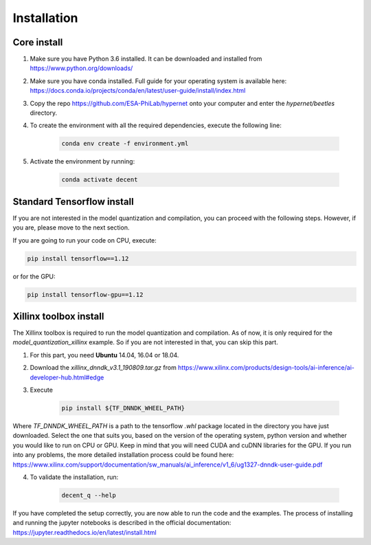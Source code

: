 ************
Installation
************

Core install
-----------------

1) Make sure you have Python 3.6 installed. It can be downloaded and installed from https://www.python.org/downloads/
2) Make sure you have conda installed. Full guide for your operating system is available here: https://docs.conda.io/projects/conda/en/latest/user-guide/install/index.html
3) Copy the repo https://github.com/ESA-PhiLab/hypernet onto your computer and enter the `hypernet/beetles` directory.
4) To create the environment with all the required dependencies, execute the following line:

    .. code-block:: python

        conda env create -f environment.yml
5) Activate the environment by running:

    .. code-block:: python

        conda activate decent

Standard Tensorflow install
---------------------------
If you are not interested in the model quantization and compilation, you can proceed with the following steps. However, if you are,
please move to the next section.


If you are going to run your code on CPU, execute:

.. code-block:: python

    pip install tensorflow==1.12

or for the GPU:

.. code-block:: python

    pip install tensorflow-gpu==1.12

Xillinx toolbox install
-----------------------

The Xillinx toolbox is required to run the model quantization and compilation. As of now, it is only required for the `model_quantization_xillinx` example. So if you are not interested in that,
you can skip this part.

1) For this part, you need **Ubuntu** 14.04, 16.04 or 18.04. 
2) Download the `xillinx_dnndk_v3.1_190809.tar.gz` from https://www.xilinx.com/products/design-tools/ai-inference/ai-developer-hub.html#edge
3) Execute 

    .. code-block:: python

        pip install ${TF_DNNDK_WHEEL_PATH}
Where `TF_DNNDK_WHEEL_PATH` is a path to the tensorflow `.whl` package located in the directory you have just downloaded. Select the one that suits you, based on the version of the operating system,
python version and whether you would like to run on CPU or GPU. Keep in mind that you will need CUDA and cuDNN libraries for the GPU. If you run into any problems, the more detailed installation process could be found here: https://www.xilinx.com/support/documentation/sw_manuals/ai_inference/v1_6/ug1327-dnndk-user-guide.pdf

4) To validate the installation, run:

    .. code-block:: python

        decent_q --help



If you have completed the setup correctly, you are now able to run the code and the examples. The process of installing and running the jupyter notebooks is described in the official documentation: https://jupyter.readthedocs.io/en/latest/install.html